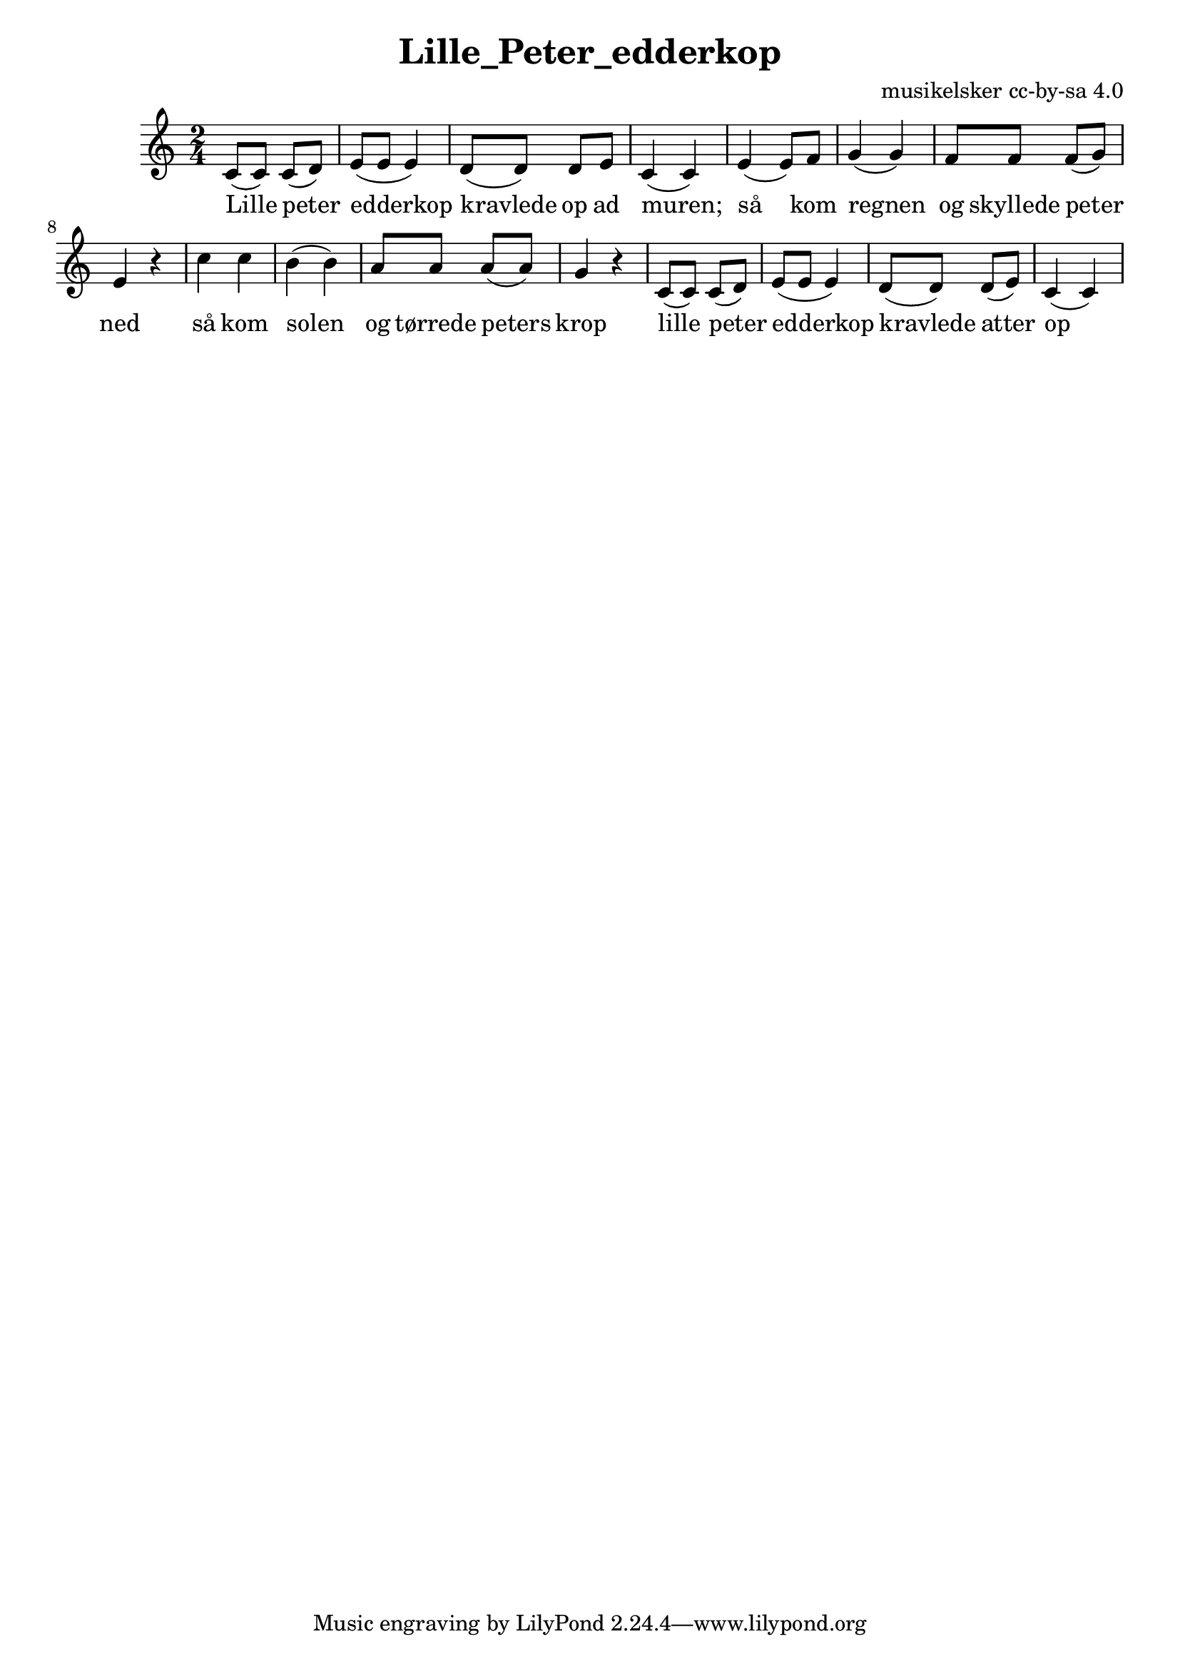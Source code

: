 \header {
  title = "Lille_Peter_edderkop"
  composer = "musikelsker cc-by-sa 4.0"
}

\score {
  \relative c' {
\numericTimeSignature
\time 2/4
\key c \major
c8( c) c( d) | 
e8( e e4) |
d8( d) d e |
c4( c) |

e( e8) f8 g4( g) | f8 f f( g) | e4 r |

c'4 c b( b) | a8 a a( a) | g4 r |

c,8( c) c( d) | 
e8( e e4) |
d8( d) d( e) |
c4( c4)

}

  \addlyrics{
Lille peter | edderkop |
kravlede op ad | muren; |

så kom regnen |og skyllede  peter ned |
så kom solen |og tørrede peters krop |

lille peter | edderkop | kravlede  atter op |
}
  \layout {}
  \midi {}
}